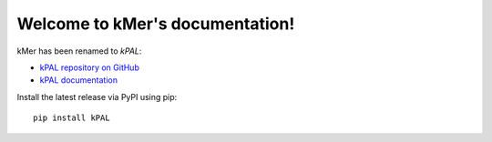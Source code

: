 Welcome to kMer's documentation!
================================

kMer has been renamed to *kPAL*:

- `kPAL repository on GitHub <https://github.com/LUMC/kPAL>`_
- `kPAL documentation <http://kpal.readthedocs.org/>`_

Install the latest release via PyPI using pip::

    pip install kPAL
